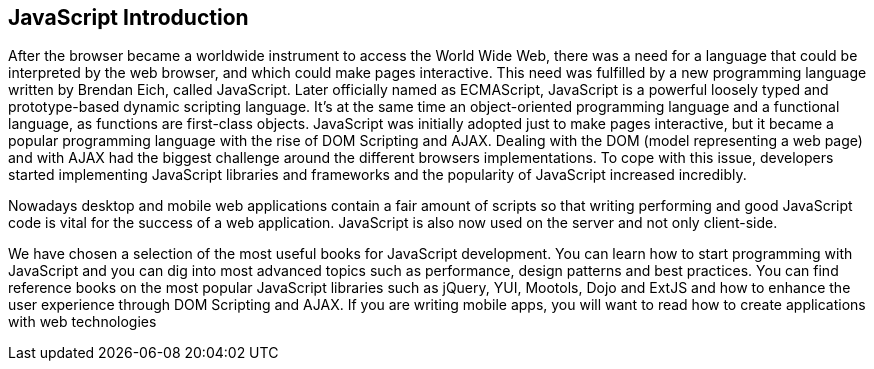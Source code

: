 == JavaScript Introduction

After the browser became a worldwide instrument to access the World Wide Web, there was a need for a language that could be interpreted by the web browser, and which could make pages interactive. This need was fulfilled by a new programming language written by Brendan Eich, called JavaScript. Later officially named as ECMAScript, JavaScript is a powerful loosely typed and prototype-based dynamic scripting language. It's at the same time an object-oriented programming language and a functional language, as functions are first-class objects. JavaScript was initially adopted just to make pages interactive, but it became a popular programming language with the rise of DOM Scripting and AJAX. Dealing with the DOM (model representing a web page) and with AJAX had the biggest challenge around the different browsers implementations. To cope with this issue, developers started implementing JavaScript libraries and frameworks and the popularity of JavaScript increased incredibly. 

Nowadays desktop and mobile web applications contain a fair amount of scripts so that writing performing and good JavaScript code is vital for the success of a web application. JavaScript is also now used on the server and not only client-side. 

We have chosen a selection of the most useful books for JavaScript development. You can learn how to start programming with JavaScript and you can dig into most advanced topics such as performance, design patterns and best practices. You can find reference books on the most popular JavaScript libraries such as jQuery, YUI, Mootols, Dojo and ExtJS and how to enhance the user experience through DOM Scripting and AJAX. If you are writing mobile apps, you will want to read how to create applications with web technologies
